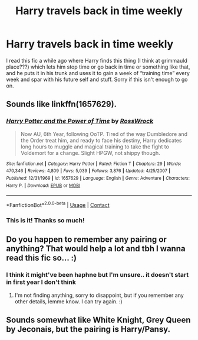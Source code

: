 #+TITLE: Harry travels back in time weekly

* Harry travels back in time weekly
:PROPERTIES:
:Author: lulushcaanteater
:Score: 7
:DateUnix: 1598385627.0
:DateShort: 2020-Aug-26
:FlairText: What's That Fic?
:END:
I read this fic a while ago where Harry finds this thing (I think at grimmauld place???) which lets him stop time or go back in time or something like that, and he puts it in his trunk and uses it to gain a week of “training time” every week and spar with his future self and stuff. Sorry if this isn't enough to go on.


** Sounds like linkffn(1657629).
:PROPERTIES:
:Author: Omeganian
:Score: 4
:DateUnix: 1598407005.0
:DateShort: 2020-Aug-26
:END:

*** [[https://www.fanfiction.net/s/1657629/1/][*/Harry Potter and the Power of Time/*]] by [[https://www.fanfiction.net/u/509449/RossWrock][/RossWrock/]]

#+begin_quote
  Now AU, 6th Year, following OoTP. Tired of the way Dumbledore and the Order treat him, and ready to face his destiny, Harry dedicates long hours to muggle and magical training to take the fight to Voldemort for a change. Slight HPGW, not shippy though.
#+end_quote

^{/Site/:} ^{fanfiction.net} ^{*|*} ^{/Category/:} ^{Harry} ^{Potter} ^{*|*} ^{/Rated/:} ^{Fiction} ^{T} ^{*|*} ^{/Chapters/:} ^{29} ^{*|*} ^{/Words/:} ^{470,346} ^{*|*} ^{/Reviews/:} ^{4,809} ^{*|*} ^{/Favs/:} ^{5,039} ^{*|*} ^{/Follows/:} ^{3,876} ^{*|*} ^{/Updated/:} ^{4/25/2007} ^{*|*} ^{/Published/:} ^{12/31/1969} ^{*|*} ^{/id/:} ^{1657629} ^{*|*} ^{/Language/:} ^{English} ^{*|*} ^{/Genre/:} ^{Adventure} ^{*|*} ^{/Characters/:} ^{Harry} ^{P.} ^{*|*} ^{/Download/:} ^{[[http://www.ff2ebook.com/old/ffn-bot/index.php?id=1657629&source=ff&filetype=epub][EPUB]]} ^{or} ^{[[http://www.ff2ebook.com/old/ffn-bot/index.php?id=1657629&source=ff&filetype=mobi][MOBI]]}

--------------

*FanfictionBot*^{2.0.0-beta} | [[https://github.com/FanfictionBot/reddit-ffn-bot/wiki/Usage][Usage]] | [[https://www.reddit.com/message/compose?to=tusing][Contact]]
:PROPERTIES:
:Author: FanfictionBot
:Score: 2
:DateUnix: 1598407024.0
:DateShort: 2020-Aug-26
:END:


*** This is it! Thanks so much!
:PROPERTIES:
:Author: lulushcaanteater
:Score: 2
:DateUnix: 1598407858.0
:DateShort: 2020-Aug-26
:END:


** Do you happen to remember any pairing or anything? That would help a lot and tbh I wanna read this fic so... :)
:PROPERTIES:
:Author: givemehthaprompts
:Score: 2
:DateUnix: 1598388814.0
:DateShort: 2020-Aug-26
:END:

*** I think it might've been haphne but I'm unsure.. it doesn't start in first year I don't think
:PROPERTIES:
:Author: lulushcaanteater
:Score: 2
:DateUnix: 1598390008.0
:DateShort: 2020-Aug-26
:END:

**** I'm not finding anything, sorry to disappoint, but if you remember any other details, lemme know. I can try again. :)
:PROPERTIES:
:Author: givemehthaprompts
:Score: 2
:DateUnix: 1598390242.0
:DateShort: 2020-Aug-26
:END:


** Sounds somewhat like White Knight, Grey Queen by Jeconais, but the pairing is Harry/Pansy.
:PROPERTIES:
:Author: sstephanjx
:Score: 2
:DateUnix: 1598400543.0
:DateShort: 2020-Aug-26
:END:
